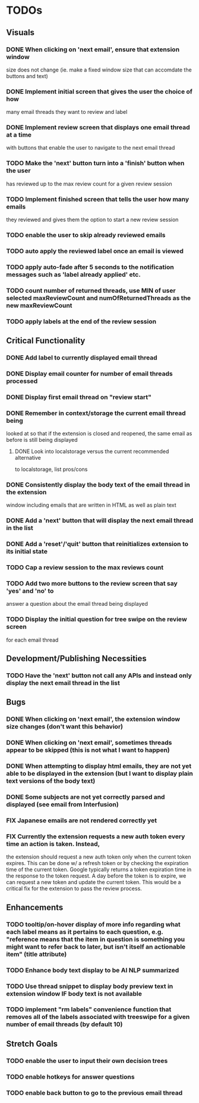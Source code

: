 * TODOs

** Visuals

*** DONE When clicking on 'next email', ensure that extension window 
 size does not change (ie. make a fixed window size that can accomdate
 the buttons and text)
*** DONE Implement initial screen that gives the user the choice of how
 many email threads they want to review and label
*** DONE Implement review screen that displays one email thread at a time
 with buttons that enable the user to navigate to the next email thread
*** TODO Make the 'next' button turn into a 'finish' button when the user
 has reviewed up to the max review count for a given review session
*** TODO Implement finished screen that tells the user how many emails
 they reviewed and gives them the option to start a new review session
*** TODO enable the user to skip already reviewed emails
*** TODO auto apply the reviewed label once an email is viewed
*** TODO apply auto-fade after 5 seconds to the notification messages such as 'label already applied' etc.
*** TODO count number of returned threads, use MIN of user selected maxReviewCount and numOfReturnedThreads as the new maxReviewCount
*** TODO apply labels at the end of the review session

** Critical Functionality

*** DONE Add label to currently displayed email thread
*** DONE Display email counter for number of email threads processed
*** DONE Display first email thread on "review start"
*** DONE Remember in context/storage the current email thread being
 looked at so that if the extension is closed and reopened, 
 the same email as before is still being displayed
**** DONE Look into localstorage versus the current recommended alternative 
 to localstorage, list pros/cons
*** DONE Consistently display the body text of the email thread in the extension 
 window including emails that are written in HTML as well as plain text
*** DONE Add a 'next' button that will display the next email thread in the list
*** DONE Add a 'reset'/'quit' button that reinitializes extension to its initial state
*** TODO Cap a review session to the max reviews count
*** TODO Add two more buttons to the review screen that say 'yes' and 'no' to
 answer a question about the email thread being displayed
*** TODO Display the initial question for tree swipe on the review screen 
 for each email thread

** Development/Publishing Necessities

*** TODO Have the 'next' button not call any APIs and instead only display the next email thread in the list

** Bugs

*** DONE When clicking on 'next email', the extension window size changes (don't want this behavior)
*** DONE When clicking on 'next email', sometimes threads appear to be skipped (this is not what I want to happen)
*** DONE When attempting to display html emails, they are not yet able to be displayed in the extension (but I want to display plain text versions of the body text)
*** DONE Some subjects are not yet correctly parsed and displayed (see email from Interfusion)
*** FIX Japanese emails are not rendered correctly yet
*** FIX Currently the extension requests a new auth token every time an action is taken. Instead,
    the extension should request a new auth token only when the current token expires. This can
    be done w/ a refresh token or by checking the expiration time of the current token.
    Google typically returns a token expiration time in the response to the token request.
    A day before the token is to expire, we can request a new token and update the current token.
    This would be a critical fix for the extension to pass the review process.

** Enhancements

*** TODO tooltip/on-hover display of more info regarding what each label means as it pertains to each question, e.g. "reference means that the item in question is something you might want to refer back to later, but isn't itself an actionable item" (title attribute)
*** TODO Enhance body text display to be AI NLP summarized
*** TODO Use thread snippet to display body preview text in extension window IF body text is not available
*** TODO implement "rm labels" convenience function that removes all of the labels associated with treeswipe for a given number of email threads (by default 10)

** Stretch Goals

*** TODO enable the user to input their own decision trees
*** TODO enable hotkeys for answer questions
*** TODO enable back button to go to the previous email thread